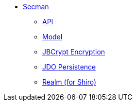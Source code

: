 


** xref:security:secman:about.adoc[Secman]
*** xref:security:secman:api.adoc[API]
*** xref:security:secman:model.adoc[Model]
*** xref:security:secman:jbcrypt-encryption.adoc[JBCrypt Encryption]
*** xref:security:secman:jdo-persistence.adoc[JDO Persistence]
*** xref:security:secman:shiro-realm.adoc[Realm (for Shiro)]
